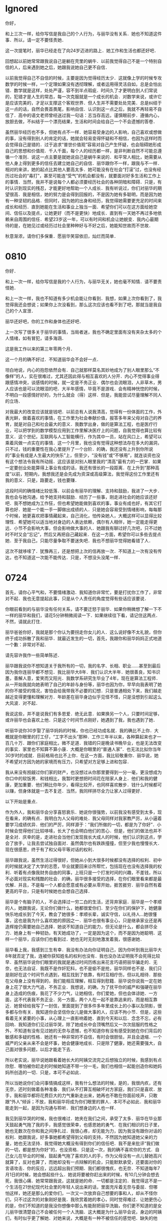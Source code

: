 * Ignored

你好，

和上三次一样，给你写信是我自己的个人行为，与丽华没有关系．她也不知道这件事．所以，请一定不要怪责她．

这一次提笔时，丽华已经走在了向24岁迈进的路上．她工作和生活也都还好吧．

回想起以前她常常跟我说自己是躺在壳里的蜗牛．以前我觉得自己不是一个特别自信的人，后来遇到她之后，她跟我说她自己更不自信．

以前我觉得自己不自信的时候，主要是因为觉得经历太少．这就像上学的时候专攻数学的时候一样，一个定理如果没有透彻理解，或者运用得灵活自如，总是会怕出错．数学就是这样，处处严谨，容不到半点瑕疵．时间久了才更明白到人们常说的，犯错才是人生的常态，每一次克服就是一个成长的机会．对数学来说，或许它是应该完美的，才足以支撑这个客观世界．但人生并不需要处处完美．总是纠结于这一点的话，自然会畏首畏尾，影响自信．认识到这一点之后，我就不再轻易不自信了．高中的语文老师曾经送过我一句话：志当存高远，谨慎眼前步．遵循内心，放胆去做，不纠结于一个漂亮结果，生活和时间会给自己一个不会遗憾的答卷．

虽然丽华经历也不多，但她有点不一样．她容易受身边的人影响，自己喜欢或想做的事，没有得到别人的肯定的话，她就会轻易变得怀疑和不相信，也因为这样时而会觉得自己是错的．过于追求“普世价值观”容易对自己产生怀疑，也会阻碍她形成自己的思想和价值观．千人千面，每个人的经历都一样，是非判断自然不可能总遵循一个准则．说这一点主要是就她说自己是蜗牛来说的．和平常人相比，她需要从他人身上得到更多的信任去建立她自己的自信．丽华跟你不一样，跟我与不一样．相对的来讲，她的起点比其他人要高太多．她可能没有在社会“打滚”过，也没有经历过社会的“毒打”，甚至可能连“受气”的机会都没有，就要面对好多生活和工作上的事情．当然，我并不是说每个人都必须要经历社会的各种阴暗和障碍．只是，有时认识到现实的残忍，才能更好地帮助一个人成长．我有听说过，你们对丽华的期望很高．我是相信，她的努力是会得到回报的，不是因为她有多聪明，而是因为她有一种坚韧的品格．但同时，因为她的出身和经历，我觉得她需要更充足的时间来成长和经历．直到她能在生活和事业上独当一面．希望你们可以在这方面给她空间、信任以及提点，让她更好（而不是更快）地成长．直到有一天她不再过多地依赖来自周围的信任．希望23岁这一年，可以有时间和机会让她蜕变．我内心最期待的是，在她见过或经历过社会里种种好与不好之后，她能知世故而不世故．

秋意渐浓，请你们多保重．愿丽华笑容依旧，灿烂而简单．

* 0810

你好．

和上一次一样，给你写信是我的个人行为，与丽华无关，她也毫不知情．请不要责怪她．

和上一次一样，我也不知道有多少机会能让你看到．我想，如果上次你看到了，我觉得我还会想说；如果你上次没看到，那么这次应该也看不到了吧，那就当是我自己的个人宣泄．

丽华还好吧，你的工作和身体也还好吧．

上一次写了很多关于丽华的事情，当局者迷，我也不确定里面有没有夹杂太多的个人情绪，如有冒犯，请多海涵．

这是我工作以来的第三年零两个月．

这一个月的确不好过．不知道丽华会不会好一点．

坦白地说，内心的抱怨依然会有．自己就那样莫名其妙地成为了别人眼里那么“不像样”的人，实在很难过，尤其还因此得与相互喜欢的人分开．内心不觉得事业得跟感情冲突，谈感情的时候，就一定是不务正业．偶尔也会流眼泪，人非草木，男人应该也是可以流眼泪的吧．大半年感情，毕竟不是游戏．会有精神恍惚的时候，不明白一段感情好好的，为什么就会（得）这样．但是，我能尝试尽量理解不同人的立场．

对我最大的改变应该就是钱吧．以前总有人说我清高，觉得有一份体面的工作，外表光鲜，做着喜欢的事情，在工作里为社会奉献价值，报答多年来父母对自己的养育，就是对自己和社会最大的意义．我数学出身，做的是算法工程，也是医疗行业，可以把学到的数学模型应用到工作里解决医疗上的问题，自我觉得也算比较有意义．这个世纪，互联网与人工智能横行，作为其中一员，站在风口上，希望可以乘着风做一点实在的事情．这一个月里，我也没有觉得这种想法存在多大的漏洞，只不过，钱的重要性在我心里提升了一个台阶．的确，我还没有上升到你所说的“事业有成是人生最大的快乐”上，但至少，“没有钱”或“不够用”，就连谈资也没有这个想法令我有所动摇．这应该是对别人眼里我的“清高”最有力的一巴掌．如果一定要创业处能算得上事业有成的话，我还有很长的一段距离．在上升到“那种高度”以前，短期内，我想我还是会先成为资深或高级算法，我觉得这份工作里还有我的意义．只是，路要走，钱也要赚．

这段时间的确情绪比较低落．以前会有丽华的理解、支持和鼓励，我进了一大步．我也会与她沟通，给予她支持和鼓励．经历了一些事，刚走进社会的她应该还好吧．我不想她成为工作狂，但也希望她能做到喜欢的事，事业有成也好，有其它打算也好．她是一个能一手一脚做出成绩的人．只是她会容易受到情绪影响，每每那个时候，她更喜欢把事情藏起来，自己消化，怕传染她人，大概这样可以显得比较理性．希望她可以适当地对身边的人表达依赖，偶尔有人相伴，她一定能走得更远．小节不会影响大事，但会影响做大事的人．她跟我有聊过好几次吧，只不过她时不时又会“忘记”，然后又再把自己藏起来．在这一方面，希望你可以多些去提点她．至于我自己，只能尽量争取不要迷失吧．我也不想丽华觉得她看错了人．

这次不就哆嗦了．犹豫再三，还是想把上次的信再放一次．不知道上一次有没有传达，也不知道这一次能不能传达．只是，不想没头没尾一样．

* 0724

首先，请你心平气和，不要情绪激动．我知道你非常忙，要是打扰你工作了，非常对不起．我也无意提起此事，只是从个人责任的角度觉得有些话应该要说．

你眼前看到的与丽华没有任何关系，请不要迁怒于丽华．如果你稍微想了解一下不一样的丽华和我们，请花5分钟稍微阅读一下．如果继续往下看，请记住这两点．不然，请就此打住．

丽华爸爸你好，我就是那个你认为要拐走你女儿的人．这么说好像不太礼貌，但你终于成功拆散了我和丽华．就最近发生的一切，首先，我跟你和丽华妈妈正式地道一个歉：非常对不起．

请先容许我作一些简单陈述．

丽华跟我说你不想知道关于我所有的一切，我的名字、长相、职业……甚至到最后因为我你连丽华都不想见．我比丽华大8年．我们认识大半年．她很善良，知书识墨，善解人意，爱笑而又阳光．我数学系研究生毕业了4年，现在是算法工程师．从一开始我就向她表明了自己的年龄与身份等，丽华也因为你，早早向我表明了她的你不接受的情况，害怕会给我带我不必要的幻想．只是普通相处下来，我们越走越近变得更懂和理解对方．年龄差在丽华身边似乎见怪不怪，只是没想到引起这么大风波．对不起．

我说这些，并不是说我们有多恩爱．绝无此意．如果换另一个人，只要时间足够，或许丽华也会喜欢上他．只是这个时间节点刚好，她遇到了我，我也遇到了她．

听丽华说你30岁娶了丽华妈妈的时候，你也已经功成名就．我的确比不上你．大概就是你眼里的打工仔，“工字不出头”那种．工作三年半以来，各种算起来也才一百几十万．跟你们家庭相比，微不足道．我错的只是晚读书晚毕业，也是无法改变的事实．家里也不知算不算小康．大概是你眼里的“普通人家”．也无法比拟你当年30岁时的成就．目前格局也比不上你．在这一方面，我比较敬重你．丽华说，她不希望对方因为她的家境而有压力，只希望对方足够上进和包容．

我从来没有觊觎过你们家的财产，也没想过从你那里要得到一分一毫，更没想成为你口中的软饭男．和钱相比，我暂时更想把时间花在陪家人身上．他们和我的健康，更加重要．他们稍比你年少，看得比较开，也同样喜欢散步．钱什么时候都可以赚，但身体就是一去不复还．当然，我同样拼尽全力让家人过得更好．

以下开始是重点．

作为外人，我和丽华会分享喜怒衰乐．她说你很强势，以前我没有感受到太多，现在看来，的确有点．我明白为人父母的难处．我父母同样对我家教严厉，从小逼着要学习成绩优异．他们的严厉，同样源于：“我们所做的一切，都是为了你好”．小时候会觉得他们比较哆嗦，长大了也会明白他们的苦心．但是，他们的做法也并不是全对．庆幸的是，走进社会当他们发现我长大成人的时候，他们认识到这点，学会了放手，让我去尝试独自面对．虽然偶尔也有跌跌撞撞，但至少我也慢慢长大．现在很感恩，终于有了和父母平等对话的权利．

丽华跟我说，虽然生活过得很好，但她从小到大很多时候都没有选择的权利．初中的时候就决定了大学的志愿，毕业就要回来诊所帮忙，包括现在也没有选择我的权利．听着有点像我财务自由的同事，上班只是一个打发时间的兴趣，不差钱，所以不必面对现实和残酷的社会．的确，丽华很多接受的选择，在你们眼里看来都是最优解．并且，不是每一个人都会愿意或有必要从零开始，捱苦捱穷．丽华自然有着更高的平台，只是有时候她也会想自己选择．

丽华是个有脑子的人，不会选择过一穷二白的生活，还背弃家庭．丽华是一个孝顺的人，她跟我说，无论你们做什么，她都很爱你们．至少在你们的保护下，她健康快乐地成长到了今天，教会了她很多：孝顺长辈，诚实守信，以礼待人…她很懂事，这也是我为什么喜欢她的原因之一．丽华也很有事业心，只是继承家业还是再造辉煌仍需要她自己选择．她说不知道自己的能力，但无论是什么，都会拼尽全力．她身上有一种韧劲，有天她成功了，一定是因为这个，而不是因为她聪明．这样一个丽华，应该你们也看到过．她也无时无刻地激发着我，很感谢她．

丽华看上我，我感到三生有幸．我没有办法向你证明自己，因为你听到我比丽华大8年就否定了我，连被你获知姓名的权利也没有．我也没办法证明我不会死得比较早．虽然丽华说你们眼里的我就是通过时间历练出来花言巧语把丽华骗走的．无奈，也无法自证．我既不是作奸犯科，也不是偷不是抢，丽华同样也不是．我们只是刚好在这个时间节点遇到，相互找到了依靠，有时互相疗伤，但以礼相待．那些在父母身上没有得到的，我们能相互理解，相互得到慰籍．丽华说你说我一定在她身上花了很大力气追，不务正业．我想说，的确，为了抚平你的威严和强硬在丽华身上造成的伤痕，我花了不少力气，让她相信，你们爱她，但也会体谅她．一方面，这不代表我不务正业．另一方面，两个人在一起不是靠追来的，而是相互靠近．她曾经给我写了一封信，里面提到了很多件多年里成长上的小事以及阴影，很多都与你有关．我知道你会坚信你女儿是做大事的人，应该不拘小节．但是，这些看着无关紧要的小事，从心理上一直影响着她．直到今天和以后．念念不忘，必有回响．我知道你们见过丽华哭，除了她成长中会顶嘴然后又一次次屈服的性格之外，不知道有没有见过她的无奈与遗憾，也不知道你有没有感受到她在你们背后的敏感和多疑的性格．她还有一种非常的不自信，有时会很胆怯，并且会退缩．一个威严的父亲从来不会是坏事，她会健康地成长．只是除了健康，她还需要强大，自己面对很多问题，以后才能走下去．

所以老实说，丽华说她跟看着她长大的阿姨交流完之后想独立的时候，我感到有点欣慰．哪怕被你赶走的时候她知道不带一分一毛，我们也相信一起能创造你和她妈妈所创造的一切．只是，本可不必如此．

所以当她说你们会问事情搞成这样，我有什么想法的时候，是的，我很内疚，还有无奈，还时刻做着各种准备．我们从不打算互相破坏对方家庭，我们只是喜欢．放手，我和丽华都将花费巨大的力气重新走出来，她再也不敢在你面前吱声，只敢跟“外人”倾诉；不放，我和丽华将成为你们眼里的罪人．本可不必如此．我和丽华能走到一起，是因为沟通与聆听．我们想身边的人也一样．

我见到丽华哭的时候，我也很难过．她夹在我们之间，承受了太多．丽华在毕业那天鼓起勇气拖了我的手，我感觉很荣幸，也感恩她的勇气．在我们相识的日子里，她也无数次在你和我之间挣扎过．我很心疼，却无能为力，因为我没有跟你对话的权利．她跟我说，好多事她都希望得到父母的支持，不然因为她知道她父亲的力量，她也无法坚持．我觉得她大概没有得到你们的信任吧．我不是来批评“我们做的一切，都是想为你好”的，也没资格．只是这一次，我的确不喜欢你的方式．自己女儿在毕业的时候，鼓起勇气拖了喜欢的人的手，作为父母没有一点儿替她高兴就算了，反对也算了，而她却没有一点辩解的机会，只能默默承受，还要面对你的言语攻击．你的反应，远远超出我们预期．我们都很愧疚，也无奈．不知道每年7月1日的时候，她会想起些什么．她说将要被你赶出来的时候，有10几分钟会想去死，我很心痛．她常常跟我说，这就是她的命．一切都是注定的．我觉得这不是一个生活在21世纪现代社会里的年轻人说出来的话，里面充斥着无奈与委屈．但哪怕这样，她还是那么的爱你们，一次又一次放弃自己想要的事和人，却从不怪你们，只不过这次的对象刚好是我．我欣赏着她的孝心，同时觉得难过．让她更伤心的是，你们不知道的是我没你想像中那么有能耐把丽华洗脑，你们更不知道的是女儿丽华很清楚自己不会被任何一个人洗脑．这大概是为什么丽华会说，身边的阿姨们，有时似乎更了解她．对她来说，大概是有一种不被信任的感觉吧．缺失的他信，影响着她的自信．你们眼里的她，大概还只是小孩．把一个人成人当小孩，那她只能以小孩的方式回应吧．

听说你带走丽华妈妈的时候也跟丽华外公拍台拍凳，不是每一个人都能或会用这一种方式来解决，但不代表没有这样做的人，就没有一颗勇于追求的心．不知道你还记得不记得自己想选择的那么心情？相信你当年也有很多因素才决定要并敢于自己选择，不管你当时是不是很有钱．敢拍台拍凳的也一定是个真男人．我也不知道应不应该庆幸我和丽华都不是会拍台拍凳的人．还是悲哀．我不会，她不敢．

开始我是以为能有跟你们认识了解的权利的，我和丽华都没想到原来没有，并且让你们那么生气．实在对不起．只要足够强硬和时间够长，她也会继续当个乖乖孩子．不过，我更多的是想，无论今次还是下一件事，无论有没有我，丽华都有自己选择的权利，请你尽量平等地与她沟通．她不再是小孩了．同时，虽然工作也有压力，我也想你能适当放松，烟酒什么能少则少．保重．事业的确很重要．丽华说你说事业有成是人生最大的快乐．但你在赶走她的时候能去把她劝回来，你有了她这个女儿应该是最大的快乐之一吧，尽管她常常说你陪她的时间并不多．所以当她说你偏执或者不可理喻的时候，我反而不这么认为，人心肉做．只是，把血缘关系等胁迫于选择上，未免有点过．你知道丽华不会离开你，但是，这一刀，让她很痛很痛．

请珍惜她和她的笑容．

最后，如果你看完还是生气了，对不起，但千万千万请真不要不要再迁怒丽华．丽华对你看到的毫无知情，这是我的个人行为．这么哆嗦不是说我要对你们做什么．只是让你知道：我“普通人家”的孩子并没有你想象中的那么不堪，丽华没有你想象的那么不堪，我和丽华的相处也没有你想象的那么不堪．

2020年7月24日

* Next
:PROPERTIES:
:ARCHIVE_TIME: 2020-08-23 Sun 18:40
:ARCHIVE_FILE: ~/Library/Mobile Documents/com~apple~CloudDocs/org/meguriau/backlog.org
:ARCHIVE_CATEGORY: backlog
:END:

你好，

和上两次一样，给你写信是我自己的个人行为，与丽华没有关系．她也不知道这件事．所以，请一定不要怪责她．

不知道你有没有看到前两次信呢．其实我也不知道你的地址．寄到诊所里大概率也应该收不到，因为有听说过你早已经不在诊所里工作．我出身理科，文笔水平也就那样，如有冒犯，请多海涵．

这段时间最主要的是减少埋怨．事实上，很多人都没有埋怨的机会和时间．人很多时候的思想斗争都是大脑杏仁核和前额皮层的斗争，就是别人常说的情绪和理性的斗争．常常有人说：知道很多道理，依然还过不好这一生．我想，虽然道理记在心中，但面对问题的时候，只是大多数情况下前额皮层占了下风，而出于生物本能杏仁核占了上风．遇到困难的时候，那些理性的思考，有时需要时间去唤醒它们．

一生中遇到的问题太多了．可以因为自己出身于数学系，习惯带着各种逻辑思维去学习和工作，去理解这个世界．觉得这个世界是遵循一定的物理定律运作，所有问题最终都可以找得到终极答案．所以无论是以前学习，还是现在工作，总给人一种刻板印象，有时候过于讲道理在别人眼里反而像变得不讲道理．就像一个数学定理，它要么是对的，要么是错的，容不得半点含糊．严于律己，宽于待人．这是以前从长辈里学回来的．我自以为的专业背景，被我作为一种工具去强化这一种想法，避免自己“行差踏错”．我需要一种机制保护自己．这样我才能有机会强大到可以保护别人．有时候我也会觉得这样有点累．我想，作为一个普通人，这个社会大多数都不容易．除去这些学习、工作的方面，在感情上，至少我想能让自己感性一点，为的是用内心去感受和理解身边的人和身边的事，而不是总是处处跟生活讲道理．所以，对我来说，感情上的打击比工作上的来得严重得多．工作上我能心思缜密地去发现问题、分析、制定改进方案并切实落地．一个模型不好，换个参数，不断尝试总能得到更优解．但情感上的，或许有时也可以这样做，但有时却是情绪占了主导．我想，每个人都有些时刻过得有血有肉一些．对比于一生里可以得到的其它太多东西，我更珍视身边的人和事．

一生中必定会经历某个一败涂地的时刻．现在谈不上是．比前段时间好的是现在能跳出这个问题，更客观地看待这个问题．我怕自己会在“逃避”之中养成习惯．所以我选择了真正地去面对这个问题．尤其是在不久前和前老板谈到这个问题的时候，他批判性地给了我很多建议．世有伯乐，然后有千里马．他比我大20岁，对我来说亦师亦友，是一个会以绝对真诚的的态度去发掘我亮点并能毫无保留地对我进行批评的人．一个人的生活质量如何，取决于他在痛苦时刻作出的抉择．这次的事到了这一刻，需要由理性去接管被情绪左右的判断．从根本上来说，为了不要重蹈覆辙，不要让曾经面对的问题，下一次同样再成为障碍．接受现实，有时需要很大的勇气．我需要更更客观地去看待自己和他人，以及我们的遇到的问题．当然，我也不能违背我自己的内心．正如上一次说的，我不穷，但说得俗气一点，经过这次，我觉得觉得钱一下变得好重要．桥水基金的CEO说，有意义的工作和人际关系才是他的主要目标，赚钱只是一个附带结果．这一点我很认同．这次的事改变了我对钱的看法，但同时我也保留了自己的内心．于是，为了不再犯错，同时不违背自己，我知道我需要时间来平衡这两者．但我相信他所说的，无论学习、工作事业还是生活，只要尽力去做对选择，一切自然会有回报．

丽华应该也工作一段日子了，她应该做得还好吧？这次就不哆嗦她了．

秋意渐浓，请你们多保重．愿丽华笑容依旧．
